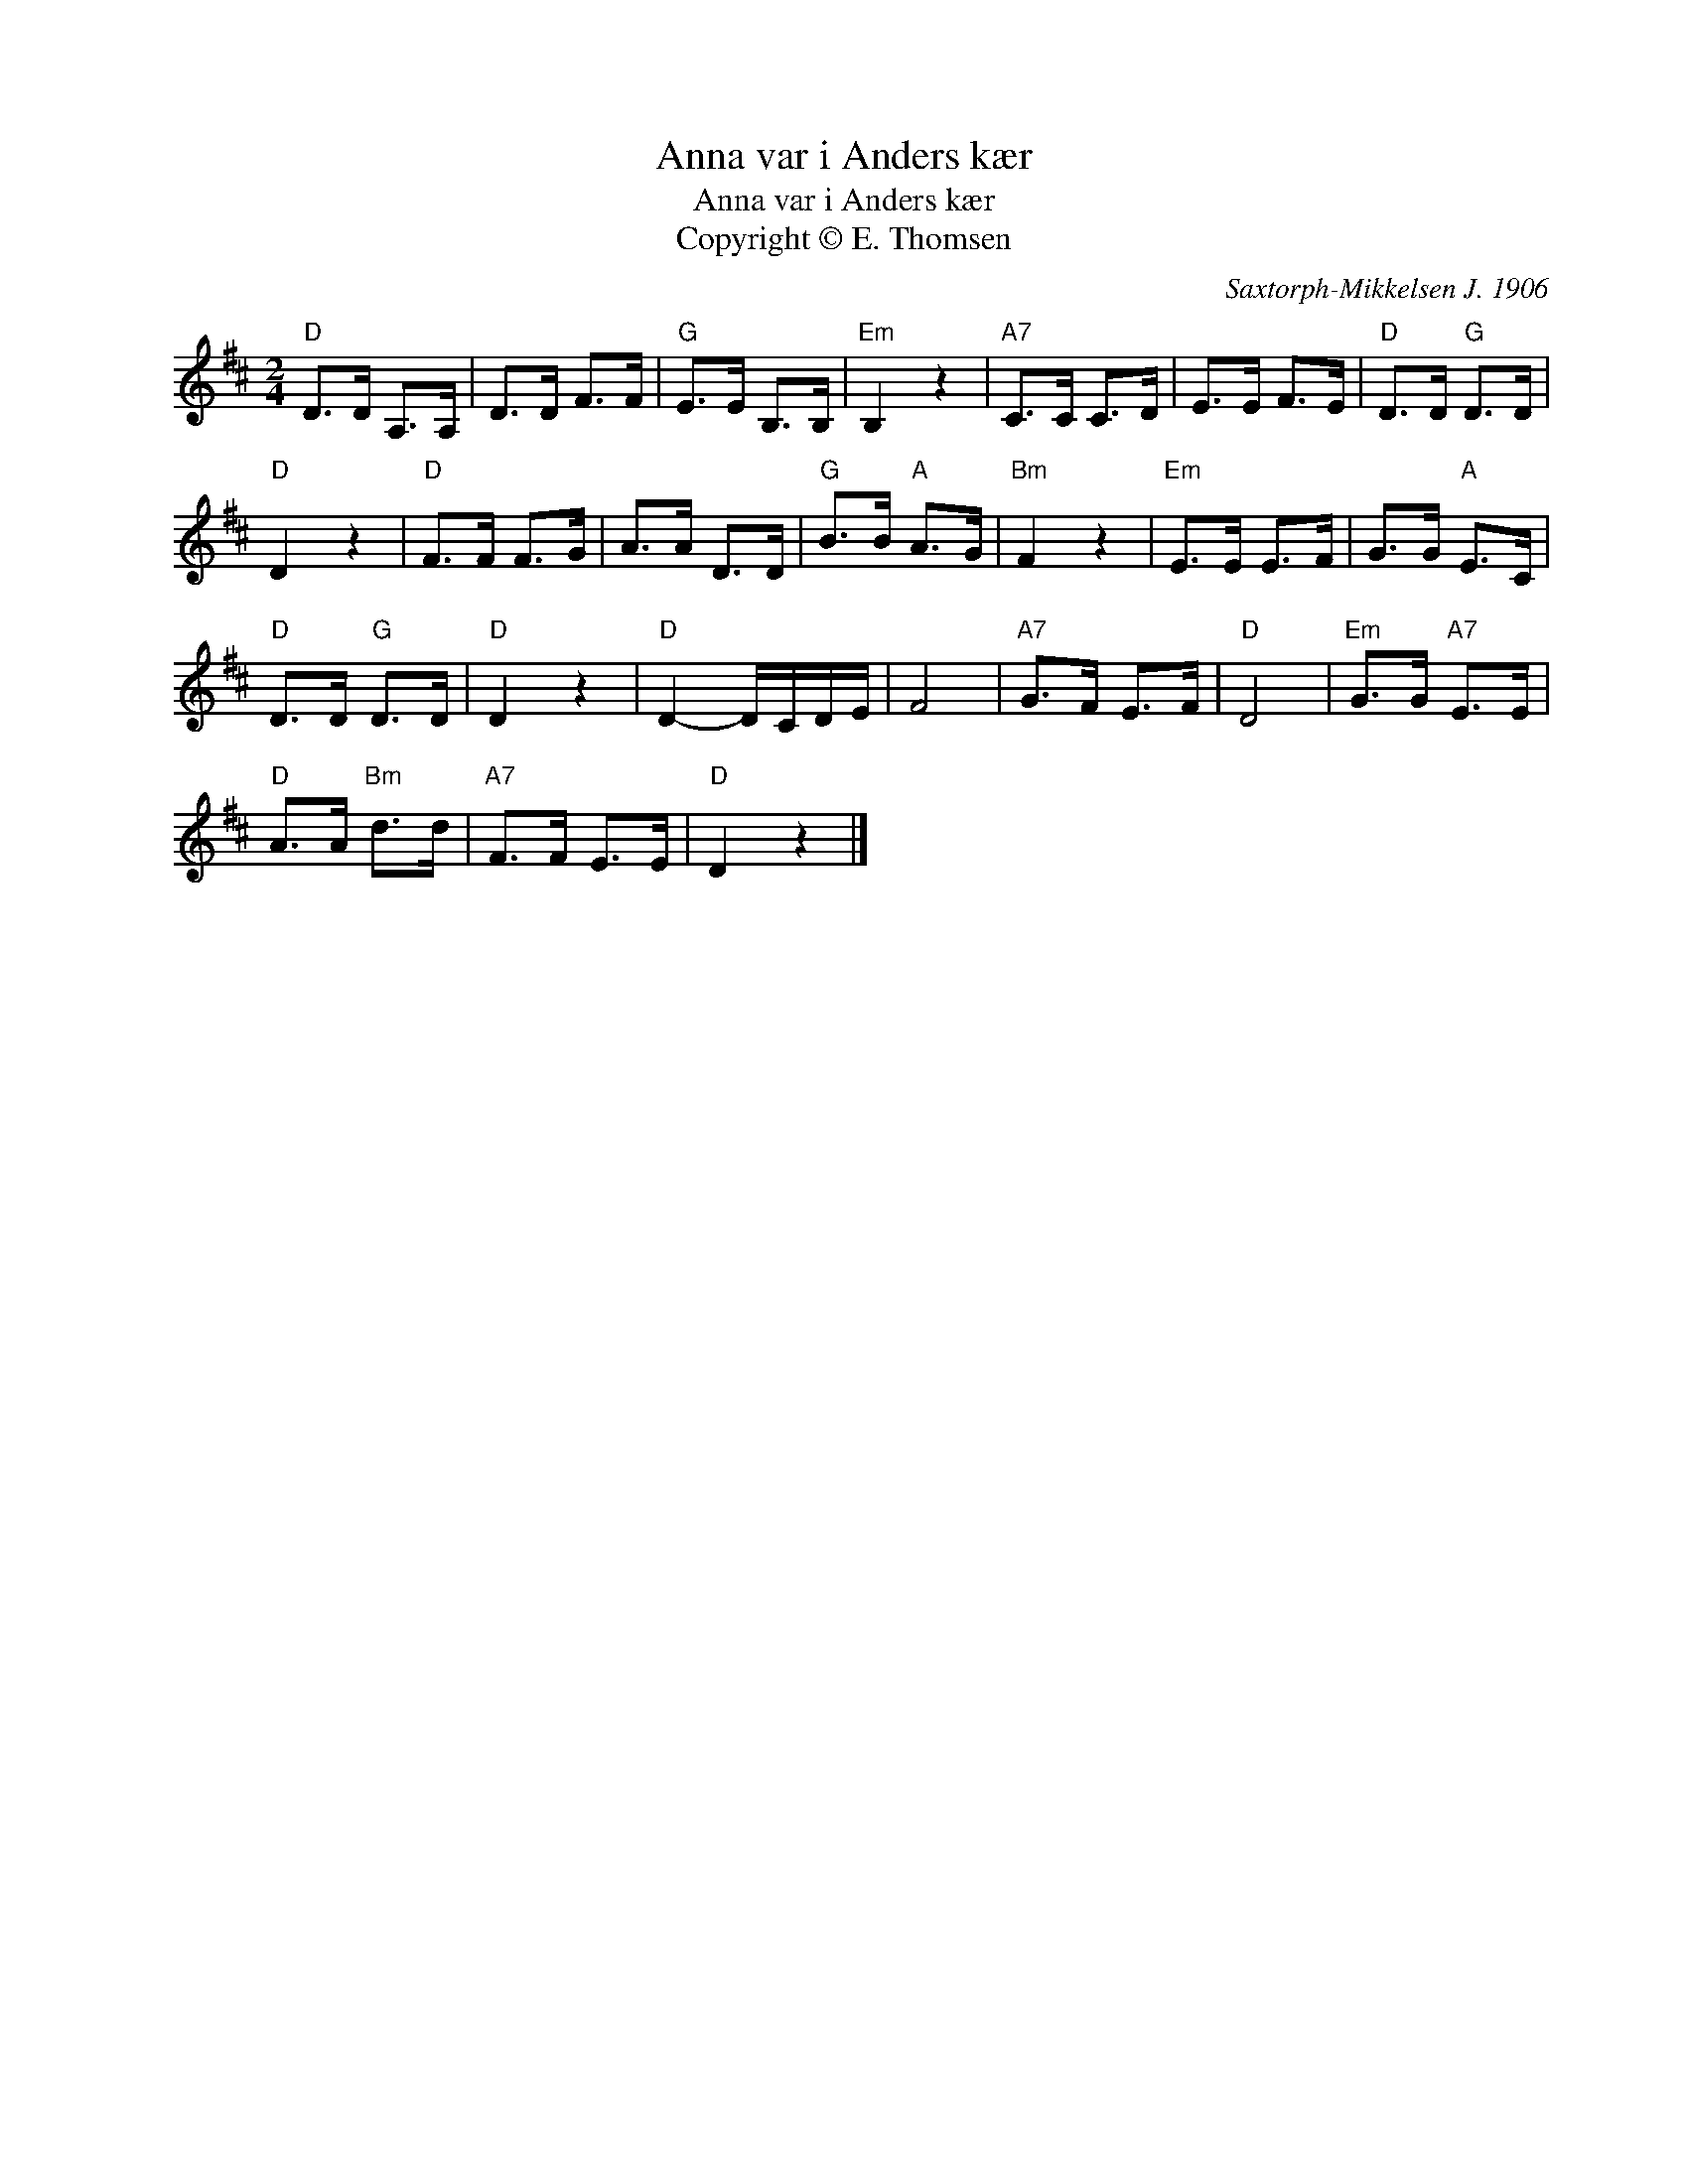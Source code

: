 X:1
T:Anna var i Anders kær
T:Anna var i Anders kær
T:Copyright © E. Thomsen
C:Saxtorph-Mikkelsen J. 1906
Z:All Rights Reserved
L:1/8
M:2/4
K:D
V:1 treble nm=" " snm=" "
V:1
"D" D>D A,>A, | D>D F>F |"G" E>E B,>B, |"Em" B,2 z2 |"A7" C>C C>D | E>E F>E |"D" D>D"G" D>D | %7
"D" D2 z2 |"D" F>F F>G | A>A D>D |"G" B>B"A" A>G |"Bm" F2 z2 |"Em" E>E E>F | G>G"A" E>C | %14
"D" D>D"G" D>D |"D" D2 z2 |"D" D2- D/C/D/E/ | F4 |"A7" G>F E>F |"D" D4 |"Em" G>G"A7" E>E | %21
"D" A>A"Bm" d>d |"A7" F>F E>E |"D" D2 z2 |] %24

